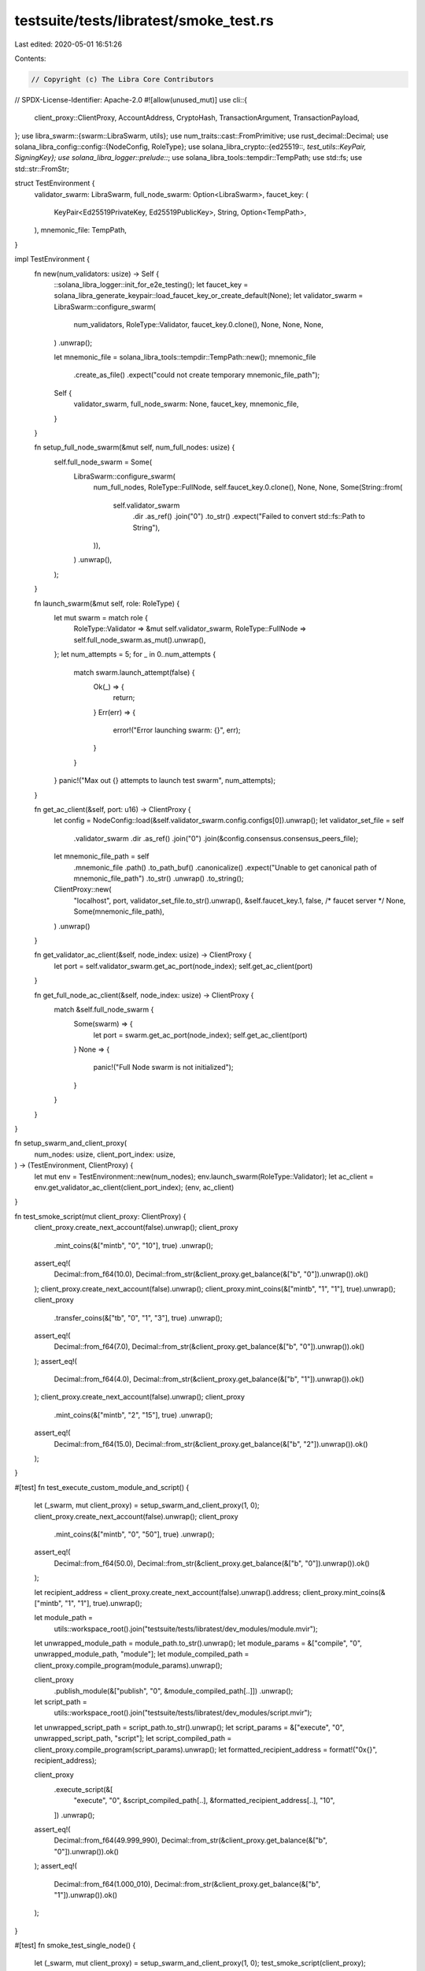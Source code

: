 testsuite/tests/libratest/smoke_test.rs
=======================================

Last edited: 2020-05-01 16:51:26

Contents:

.. code-block:: rs

    // Copyright (c) The Libra Core Contributors
// SPDX-License-Identifier: Apache-2.0
#![allow(unused_mut)]
use cli::{
    client_proxy::ClientProxy, AccountAddress, CryptoHash, TransactionArgument, TransactionPayload,
};
use libra_swarm::{swarm::LibraSwarm, utils};
use num_traits::cast::FromPrimitive;
use rust_decimal::Decimal;
use solana_libra_config::config::{NodeConfig, RoleType};
use solana_libra_crypto::{ed25519::*, test_utils::KeyPair, SigningKey};
use solana_libra_logger::prelude::*;
use solana_libra_tools::tempdir::TempPath;
use std::fs;
use std::str::FromStr;

struct TestEnvironment {
    validator_swarm: LibraSwarm,
    full_node_swarm: Option<LibraSwarm>,
    faucet_key: (
        KeyPair<Ed25519PrivateKey, Ed25519PublicKey>,
        String,
        Option<TempPath>,
    ),
    mnemonic_file: TempPath,
}

impl TestEnvironment {
    fn new(num_validators: usize) -> Self {
        ::solana_libra_logger::init_for_e2e_testing();
        let faucet_key = solana_libra_generate_keypair::load_faucet_key_or_create_default(None);
        let validator_swarm = LibraSwarm::configure_swarm(
            num_validators,
            RoleType::Validator,
            faucet_key.0.clone(),
            None,
            None,
            None,
        )
        .unwrap();

        let mnemonic_file = solana_libra_tools::tempdir::TempPath::new();
        mnemonic_file
            .create_as_file()
            .expect("could not create temporary mnemonic_file_path");
        Self {
            validator_swarm,
            full_node_swarm: None,
            faucet_key,
            mnemonic_file,
        }
    }

    fn setup_full_node_swarm(&mut self, num_full_nodes: usize) {
        self.full_node_swarm = Some(
            LibraSwarm::configure_swarm(
                num_full_nodes,
                RoleType::FullNode,
                self.faucet_key.0.clone(),
                None,
                None,
                Some(String::from(
                    self.validator_swarm
                        .dir
                        .as_ref()
                        .join("0")
                        .to_str()
                        .expect("Failed to convert std::fs::Path to String"),
                )),
            )
            .unwrap(),
        );
    }

    fn launch_swarm(&mut self, role: RoleType) {
        let mut swarm = match role {
            RoleType::Validator => &mut self.validator_swarm,
            RoleType::FullNode => self.full_node_swarm.as_mut().unwrap(),
        };
        let num_attempts = 5;
        for _ in 0..num_attempts {
            match swarm.launch_attempt(false) {
                Ok(_) => {
                    return;
                }
                Err(err) => {
                    error!("Error launching swarm: {}", err);
                }
            }
        }
        panic!("Max out {} attempts to launch test swarm", num_attempts);
    }

    fn get_ac_client(&self, port: u16) -> ClientProxy {
        let config = NodeConfig::load(&self.validator_swarm.config.configs[0]).unwrap();
        let validator_set_file = self
            .validator_swarm
            .dir
            .as_ref()
            .join("0")
            .join(&config.consensus.consensus_peers_file);
        let mnemonic_file_path = self
            .mnemonic_file
            .path()
            .to_path_buf()
            .canonicalize()
            .expect("Unable to get canonical path of mnemonic_file_path")
            .to_str()
            .unwrap()
            .to_string();

        ClientProxy::new(
            "localhost",
            port,
            validator_set_file.to_str().unwrap(),
            &self.faucet_key.1,
            false,
            /* faucet server */ None,
            Some(mnemonic_file_path),
        )
        .unwrap()
    }

    fn get_validator_ac_client(&self, node_index: usize) -> ClientProxy {
        let port = self.validator_swarm.get_ac_port(node_index);
        self.get_ac_client(port)
    }

    fn get_full_node_ac_client(&self, node_index: usize) -> ClientProxy {
        match &self.full_node_swarm {
            Some(swarm) => {
                let port = swarm.get_ac_port(node_index);
                self.get_ac_client(port)
            }
            None => {
                panic!("Full Node swarm is not initialized");
            }
        }
    }
}

fn setup_swarm_and_client_proxy(
    num_nodes: usize,
    client_port_index: usize,
) -> (TestEnvironment, ClientProxy) {
    let mut env = TestEnvironment::new(num_nodes);
    env.launch_swarm(RoleType::Validator);
    let ac_client = env.get_validator_ac_client(client_port_index);
    (env, ac_client)
}

fn test_smoke_script(mut client_proxy: ClientProxy) {
    client_proxy.create_next_account(false).unwrap();
    client_proxy
        .mint_coins(&["mintb", "0", "10"], true)
        .unwrap();
    assert_eq!(
        Decimal::from_f64(10.0),
        Decimal::from_str(&client_proxy.get_balance(&["b", "0"]).unwrap()).ok()
    );
    client_proxy.create_next_account(false).unwrap();
    client_proxy.mint_coins(&["mintb", "1", "1"], true).unwrap();
    client_proxy
        .transfer_coins(&["tb", "0", "1", "3"], true)
        .unwrap();
    assert_eq!(
        Decimal::from_f64(7.0),
        Decimal::from_str(&client_proxy.get_balance(&["b", "0"]).unwrap()).ok()
    );
    assert_eq!(
        Decimal::from_f64(4.0),
        Decimal::from_str(&client_proxy.get_balance(&["b", "1"]).unwrap()).ok()
    );
    client_proxy.create_next_account(false).unwrap();
    client_proxy
        .mint_coins(&["mintb", "2", "15"], true)
        .unwrap();
    assert_eq!(
        Decimal::from_f64(15.0),
        Decimal::from_str(&client_proxy.get_balance(&["b", "2"]).unwrap()).ok()
    );
}

#[test]
fn test_execute_custom_module_and_script() {
    let (_swarm, mut client_proxy) = setup_swarm_and_client_proxy(1, 0);
    client_proxy.create_next_account(false).unwrap();
    client_proxy
        .mint_coins(&["mintb", "0", "50"], true)
        .unwrap();
    assert_eq!(
        Decimal::from_f64(50.0),
        Decimal::from_str(&client_proxy.get_balance(&["b", "0"]).unwrap()).ok()
    );

    let recipient_address = client_proxy.create_next_account(false).unwrap().address;
    client_proxy.mint_coins(&["mintb", "1", "1"], true).unwrap();

    let module_path =
        utils::workspace_root().join("testsuite/tests/libratest/dev_modules/module.mvir");
    let unwrapped_module_path = module_path.to_str().unwrap();
    let module_params = &["compile", "0", unwrapped_module_path, "module"];
    let module_compiled_path = client_proxy.compile_program(module_params).unwrap();

    client_proxy
        .publish_module(&["publish", "0", &module_compiled_path[..]])
        .unwrap();

    let script_path =
        utils::workspace_root().join("testsuite/tests/libratest/dev_modules/script.mvir");
    let unwrapped_script_path = script_path.to_str().unwrap();
    let script_params = &["execute", "0", unwrapped_script_path, "script"];
    let script_compiled_path = client_proxy.compile_program(script_params).unwrap();
    let formatted_recipient_address = format!("0x{}", recipient_address);

    client_proxy
        .execute_script(&[
            "execute",
            "0",
            &script_compiled_path[..],
            &formatted_recipient_address[..],
            "10",
        ])
        .unwrap();

    assert_eq!(
        Decimal::from_f64(49.999_990),
        Decimal::from_str(&client_proxy.get_balance(&["b", "0"]).unwrap()).ok()
    );
    assert_eq!(
        Decimal::from_f64(1.000_010),
        Decimal::from_str(&client_proxy.get_balance(&["b", "1"]).unwrap()).ok()
    );
}

#[test]
fn smoke_test_single_node() {
    let (_swarm, mut client_proxy) = setup_swarm_and_client_proxy(1, 0);
    test_smoke_script(client_proxy);
}

#[test]
fn smoke_test_multi_node() {
    let (_swarm, mut client_proxy) = setup_swarm_and_client_proxy(4, 0);
    test_smoke_script(client_proxy);
}

#[test]
fn test_concurrent_transfers_single_node() {
    let (_swarm, mut client_proxy) = setup_swarm_and_client_proxy(1, 0);
    client_proxy.create_next_account(false).unwrap();
    client_proxy
        .mint_coins(&["mintb", "0", "100"], true)
        .unwrap();
    client_proxy.create_next_account(false).unwrap();
    for _ in 0..20 {
        client_proxy
            .transfer_coins(&["t", "0", "1", "1"], false)
            .unwrap();
    }
    client_proxy
        .transfer_coins(&["tb", "0", "1", "1"], true)
        .unwrap();
    assert_eq!(
        Decimal::from_f64(79.0),
        Decimal::from_str(&client_proxy.get_balance(&["b", "0"]).unwrap()).ok()
    );
    assert_eq!(
        Decimal::from_f64(21.0),
        Decimal::from_str(&client_proxy.get_balance(&["b", "1"]).unwrap()).ok()
    );
}

#[test]
fn test_basic_fault_tolerance() {
    // A configuration with 4 validators should tolerate single node failure.
    let (mut env, mut client_proxy) = setup_swarm_and_client_proxy(4, 1);
    // kill the first validator
    env.validator_swarm.kill_node(0);
    // run the script for the smoke test by submitting requests to the second validator
    test_smoke_script(client_proxy);
}

#[test]
fn test_basic_restartability() {
    let (mut env, mut client_proxy) = setup_swarm_and_client_proxy(4, 0);
    client_proxy.create_next_account(false).unwrap();
    client_proxy.create_next_account(false).unwrap();
    client_proxy.mint_coins(&["mb", "0", "100"], true).unwrap();
    client_proxy
        .transfer_coins(&["tb", "0", "1", "10"], true)
        .unwrap();
    assert_eq!(
        Decimal::from_f64(90.0),
        Decimal::from_str(&client_proxy.get_balance(&["b", "0"]).unwrap()).ok()
    );
    assert_eq!(
        Decimal::from_f64(10.0),
        Decimal::from_str(&client_proxy.get_balance(&["b", "1"]).unwrap()).ok()
    );
    let peer_to_restart = 0;
    // restart node
    env.validator_swarm.kill_node(peer_to_restart);
    assert!(env.validator_swarm.add_node(peer_to_restart, false).is_ok());
    assert_eq!(
        Decimal::from_f64(90.0),
        Decimal::from_str(&client_proxy.get_balance(&["b", "0"]).unwrap()).ok()
    );
    assert_eq!(
        Decimal::from_f64(10.0),
        Decimal::from_str(&client_proxy.get_balance(&["b", "1"]).unwrap()).ok()
    );
    client_proxy
        .transfer_coins(&["tb", "0", "1", "10"], true)
        .unwrap();
    assert_eq!(
        Decimal::from_f64(80.0),
        Decimal::from_str(&client_proxy.get_balance(&["b", "0"]).unwrap()).ok()
    );
    assert_eq!(
        Decimal::from_f64(20.0),
        Decimal::from_str(&client_proxy.get_balance(&["b", "1"]).unwrap()).ok()
    );
}

#[test]
fn test_startup_sync_state() {
    let (mut env, mut client_proxy) = setup_swarm_and_client_proxy(4, 0);
    client_proxy.create_next_account(false).unwrap();
    client_proxy.create_next_account(false).unwrap();
    client_proxy.mint_coins(&["mb", "0", "100"], true).unwrap();
    client_proxy
        .transfer_coins(&["tb", "0", "1", "10"], true)
        .unwrap();
    assert_eq!(
        Decimal::from_f64(90.0),
        Decimal::from_str(&client_proxy.get_balance(&["b", "0"]).unwrap()).ok()
    );
    assert_eq!(
        Decimal::from_f64(10.0),
        Decimal::from_str(&client_proxy.get_balance(&["b", "1"]).unwrap()).ok()
    );
    let peer_to_stop = 0;
    env.validator_swarm.kill_node(peer_to_stop);
    let node_config = NodeConfig::load(
        env.validator_swarm
            .config
            .configs
            .get(peer_to_stop)
            .unwrap(),
    )
    .unwrap();
    // TODO Remove hardcoded path to state db
    let state_db_path = node_config.get_storage_dir().join("libradb");
    // Verify that state_db_path exists and
    // we are not deleting a non-existent directory
    assert!(state_db_path.as_path().exists());
    // Delete the state db to simulate state db lagging
    // behind consensus db and forcing a state sync
    // during a node startup
    fs::remove_dir_all(state_db_path).unwrap();
    assert!(env.validator_swarm.add_node(peer_to_stop, false).is_ok());
    assert_eq!(
        Decimal::from_f64(90.0),
        Decimal::from_str(&client_proxy.get_balance(&["b", "0"]).unwrap()).ok()
    );
    assert_eq!(
        Decimal::from_f64(10.0),
        Decimal::from_str(&client_proxy.get_balance(&["b", "1"]).unwrap()).ok()
    );
    client_proxy
        .transfer_coins(&["tb", "0", "1", "10"], true)
        .unwrap();
    assert_eq!(
        Decimal::from_f64(80.0),
        Decimal::from_str(&client_proxy.get_balance(&["b", "0"]).unwrap()).ok()
    );
    assert_eq!(
        Decimal::from_f64(20.0),
        Decimal::from_str(&client_proxy.get_balance(&["b", "1"]).unwrap()).ok()
    );
}

#[test]
fn test_basic_state_synchronization() {
    //
    // - Start a swarm of 5 nodes (3 nodes forming a QC).
    // - Kill one node and continue submitting transactions to the others.
    // - Restart the node
    // - Wait for all the nodes to catch up
    // - Verify that the restarted node has synced up with the submitted transactions.
    let (mut env, mut client_proxy) = setup_swarm_and_client_proxy(5, 1);
    client_proxy.create_next_account(false).unwrap();
    client_proxy.create_next_account(false).unwrap();
    client_proxy.mint_coins(&["mb", "0", "100"], true).unwrap();
    client_proxy
        .transfer_coins(&["tb", "0", "1", "10"], true)
        .unwrap();
    assert_eq!(
        Decimal::from_f64(90.0),
        Decimal::from_str(&client_proxy.get_balance(&["b", "0"]).unwrap()).ok()
    );
    assert_eq!(
        Decimal::from_f64(10.0),
        Decimal::from_str(&client_proxy.get_balance(&["b", "1"]).unwrap()).ok()
    );
    let node_to_restart = 0;
    env.validator_swarm.kill_node(node_to_restart);
    // All these are executed while one node is down
    assert_eq!(
        Decimal::from_f64(90.0),
        Decimal::from_str(&client_proxy.get_balance(&["b", "0"]).unwrap()).ok()
    );
    assert_eq!(
        Decimal::from_f64(10.0),
        Decimal::from_str(&client_proxy.get_balance(&["b", "1"]).unwrap()).ok()
    );
    for _ in 0..5 {
        client_proxy
            .transfer_coins(&["tb", "0", "1", "1"], true)
            .unwrap();
    }

    // Reconnect and synchronize the state
    assert!(env.validator_swarm.add_node(node_to_restart, false).is_ok());

    // Wait for all the nodes to catch up
    assert!(env.validator_swarm.wait_for_all_nodes_to_catchup());

    // Connect to the newly recovered node and verify its state
    let mut client_proxy2 = env.get_validator_ac_client(node_to_restart);
    client_proxy2.set_accounts(client_proxy.copy_all_accounts());
    assert_eq!(
        Decimal::from_f64(85.0),
        Decimal::from_str(&client_proxy2.get_balance(&["b", "0"]).unwrap()).ok()
    );
    assert_eq!(
        Decimal::from_f64(15.0),
        Decimal::from_str(&client_proxy2.get_balance(&["b", "1"]).unwrap()).ok()
    );
}

#[test]
fn test_external_transaction_signer() {
    let (_swarm, mut client_proxy) = setup_swarm_and_client_proxy(1, 0);

    // generate key pair
    let mut seed: [u8; 32] = [0u8; 32];
    seed[..4].copy_from_slice(&[1, 2, 3, 4]);
    let key_pair = compat::generate_keypair(None);
    let private_key = key_pair.0;
    let public_key = key_pair.1;

    // create transfer parameters
    let sender_address = AccountAddress::from_public_key(&public_key);
    let receiver_address = client_proxy
        .get_account_address_from_parameter(
            "1bfb3b36384dabd29e38b4a0eafd9797b75141bb007cea7943f8a4714d3d784a",
        )
        .unwrap();
    let amount = ClientProxy::convert_to_micro_libras("1").unwrap();
    let gas_unit_price = 123;
    let max_gas_amount = 1000;

    // mint to the sender address
    client_proxy
        .mint_coins(&["mintb", &format!("{}", sender_address), "10"], true)
        .unwrap();

    // prepare transfer transaction
    let sequence_number = client_proxy
        .get_sequence_number(&["sequence", &format!("{}", sender_address)])
        .unwrap();

    let unsigned_txn = client_proxy
        .prepare_transfer_coins(
            sender_address,
            sequence_number,
            receiver_address,
            amount,
            Some(gas_unit_price),
            Some(max_gas_amount),
        )
        .unwrap();

    assert_eq!(unsigned_txn.sender(), sender_address);

    // sign the transaction with the private key
    let signature = private_key.sign_message(&unsigned_txn.hash());

    // submit the transaction
    let submit_txn_result =
        client_proxy.submit_signed_transaction(unsigned_txn, public_key, signature);

    assert!(submit_txn_result.is_ok());

    // query the transaction and check it contains the same values as requested
    let submitted_signed_txn = client_proxy
        .get_committed_txn_by_acc_seq(&[
            "txn_acc_seq",
            &format!("{}", sender_address),
            &sequence_number.to_string(),
            "false",
        ])
        .unwrap()
        .unwrap()
        .0;

    assert_eq!(submitted_signed_txn.sender(), sender_address);
    assert_eq!(submitted_signed_txn.sequence_number(), sequence_number);
    assert_eq!(submitted_signed_txn.gas_unit_price(), gas_unit_price);
    assert_eq!(submitted_signed_txn.max_gas_amount(), max_gas_amount);
    match submitted_signed_txn.payload() {
        TransactionPayload::Script(program) => match program.args().len() {
            2 => match (&program.args()[0], &program.args()[1]) {
                (
                    TransactionArgument::Address(arg_receiver),
                    TransactionArgument::U64(arg_amount),
                ) => {
                    assert_eq!(arg_receiver.clone(), receiver_address);
                    assert_eq!(arg_amount.clone(), amount);
                }
                _ => panic!(
                    "The first argument for payment transaction must be recipient address \
                     and the second argument must be amount."
                ),
            },
            _ => panic!("Signed transaction payload arguments must have two arguments."),
        },
        _ => panic!("Signed transaction payload expected to be of struct Script"),
    }
}

#[test]
fn test_full_node_basic_flow() {
    // launch environment of 4 validator nodes and 2 full nodes
    let mut env = TestEnvironment::new(4);
    env.setup_full_node_swarm(2);
    env.launch_swarm(RoleType::Validator);
    env.launch_swarm(RoleType::FullNode);

    // execute smoke script
    test_smoke_script(env.get_validator_ac_client(0));

    // read state from full node client
    let mut validator_ac_client = env.get_validator_ac_client(1);
    let mut full_node_client = env.get_full_node_ac_client(1);
    for idx in 0..2 {
        validator_ac_client.create_next_account(false).unwrap();
        full_node_client.create_next_account(false).unwrap();
        assert_eq!(
            validator_ac_client
                .get_balance(&["b", &idx.to_string()])
                .unwrap(),
            full_node_client
                .get_balance(&["b", &idx.to_string()])
                .unwrap(),
        );
    }

    // writes through full node AC are disabled for now
    let mint_result = full_node_client.mint_coins(&["mintb", "0", "1"], true);
    assert!(mint_result.is_err());
}


